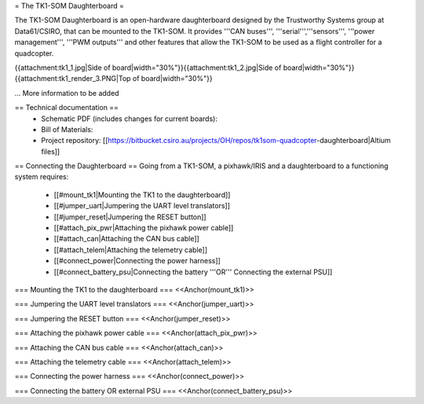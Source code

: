 = The TK1-SOM Daughterboard =

The TK1-SOM Daughterboard is an open-hardware daughterboard designed by the Trustworthy Systems group at Data61/CSIRO, that can be mounted to the TK1-SOM.
It provides '''CAN buses''', '''serial''','''sensors''', '''power management''', '''PWM outputs''' and other features that allow the TK1-SOM to be used as a flight controller for a quadcopter.

{{attachment:tk1_1.jpg|Side of board|width="30%"}}{{attachment:tk1_2.jpg|Side of board|width="30%"}}{{attachment:tk1_render_3.PNG|Top of board|width="30%"}}

... More information to be added

== Technical documentation ==
 * Schematic PDF (includes changes for current boards):
 * Bill of Materials:
 * Project repository: [[https://bitbucket.csiro.au/projects/OH/repos/tk1som-quadcopter-daughterboard|Altium files]]

== Connecting the Daughterboard ==
Going from a TK1-SOM, a pixhawk/IRIS and a daughterboard to a functioning system requires:
 * [[#mount_tk1|Mounting the TK1 to the daughterboard]]
 * [[#jumper_uart|Jumpering the UART level translators]]
 * [[#jumper_reset|Jumpering the RESET button]]
 * [[#attach_pix_pwr|Attaching the pixhawk power cable]]
 * [[#attach_can|Attaching the CAN bus cable]]
 * [[#attach_telem|Attaching the telemetry cable]]
 * [[#connect_power|Connecting the power harness]]
 * [[#connect_battery_psu|Connecting the battery '''OR''' Connecting the external PSU]]

=== Mounting the TK1 to the daughterboard ===
<<Anchor(mount_tk1)>>

=== Jumpering the UART level translators ===
<<Anchor(jumper_uart)>>

=== Jumpering the RESET button ===
<<Anchor(jumper_reset)>>

=== Attaching the pixhawk power cable ===
<<Anchor(attach_pix_pwr)>>

=== Attaching the CAN bus cable ===
<<Anchor(attach_can)>>

=== Attaching the telemetry cable ===
<<Anchor(attach_telem)>>

=== Connecting the power harness ===
<<Anchor(connect_power)>>

=== Connecting the battery OR external PSU ===
<<Anchor(connect_battery_psu)>>
